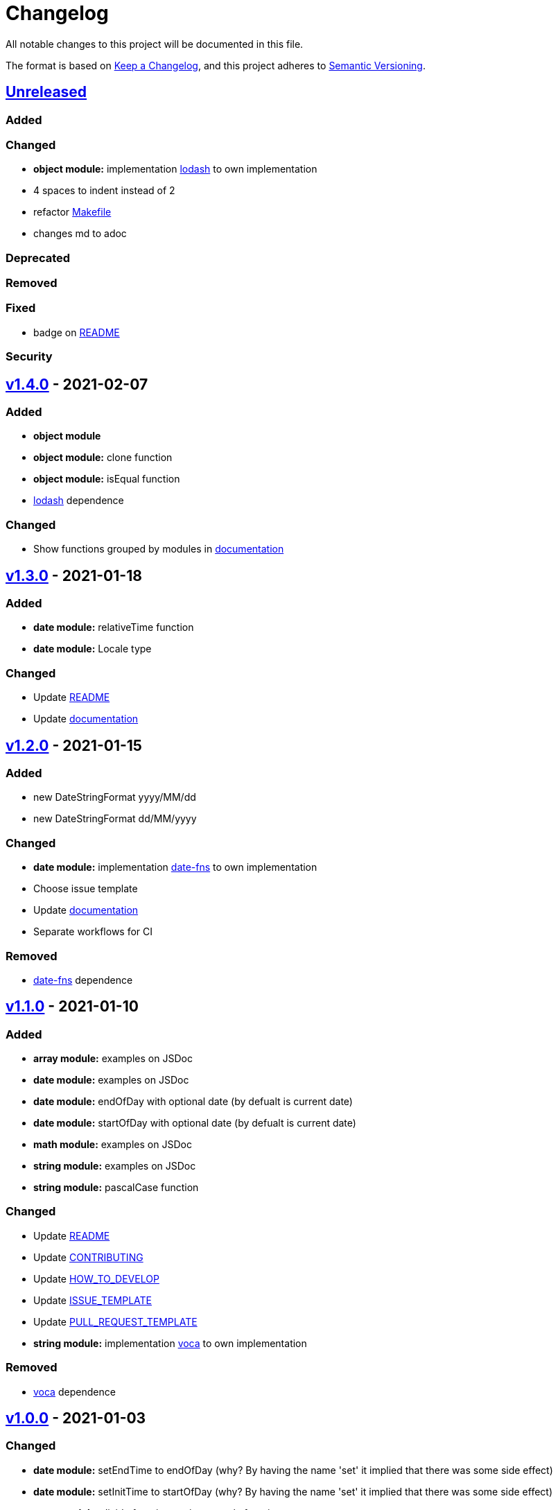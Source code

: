 = Changelog

All notable changes to this project will be documented in this file.

The format is based on link:https://keepachangelog.com/en/1.0.0/[Keep a Changelog],
and this project adheres to link:https://semver.org/spec/v2.0.0.html[Semantic Versioning].

== link:https://github.com/nabby27/main-fns/compare/v1.4.0...HEAD[Unreleased]

=== Added

=== Changed

- *object module:* implementation link:https://lodash.com/[lodash] to own implementation
- 4 spaces to indent instead of 2
- refactor link:./Makefile[Makefile]
- changes md to adoc

=== Deprecated

=== Removed

=== Fixed

- badge on link:./README.md[README]

=== Security

== link:https://github.com/nabby27/main-fns/releases/tag/v1.4.0[v1.4.0] - 2021-02-07

=== Added

- *object module*
- *object module:* clone function
- *object module:* isEqual function
- link:https://lodash.com/[lodash] dependence

=== Changed

- Show functions grouped by modules in link:https://nabby27.github.io/main-fns/[documentation]

== link:https://github.com/nabby27/main-fns/releases/tag/v1.3.0[v1.3.0] - 2021-01-18

=== Added

- *date module:* relativeTime function
- *date module:* Locale type

=== Changed

- Update link:./README.md[README]
- Update link:https://nabby27.github.io/main-fns/[documentation]

== link:https://github.com/nabby27/main-fns/releases/tag/v1.2.0[v1.2.0] - 2021-01-15

=== Added

- new DateStringFormat +yyyy/MM/dd+
- new DateStringFormat +dd/MM/yyyy+

=== Changed

- *date module:* implementation link:https://date-fns.org/[date-fns] to own implementation
- Choose issue template
- Update link:https://nabby27.github.io/main-fns/[documentation]
- Separate workflows for CI

=== Removed

- link:https://date-fns.org/[date-fns] dependence

== link:https://github.com/nabby27/main-fns/releases/tag/v1.1.0[v1.1.0] - 2021-01-10

=== Added

- *array module:* examples on JSDoc
- *date module:* examples on JSDoc
- *date module:* endOfDay with optional date (by defualt is current date)
- *date module:* startOfDay with optional date (by defualt is current date)
- *math module:* examples on JSDoc
- *string module:* examples on JSDoc
- *string module:* pascalCase function

=== Changed

- Update link:./README.md[README]
- Update link:./.github/CONTRIBUTING.adoc[CONTRIBUTING]
- Update link:./.github/HOW_TO_DEVELOP.adoc[HOW_TO_DEVELOP]
- Update link:./.github/ISSUE_TEMPLATE.md[ISSUE_TEMPLATE]
- Update link:./.github/PULL_REQUEST_TEMPLATE.md[PULL_REQUEST_TEMPLATE]
- *string module:* implementation link:https://vocajs.com/[voca] to own implementation

=== Removed

- link:https://vocajs.com/[voca] dependence

== link:https://github.com/nabby27/main-fns/releases/tag/v1.0.0[v1.0.0] - 2021-01-03

=== Changed

- *date module:* setEndTime to endOfDay (why? By having the name 'set' it implied that there was some side effect)
- *date module:* setInitTime to startOfDay (why? By having the name 'set' it implied that there was some side effect)
- *array module:* divide functions to import only function on use
- *date module:* divide functions to import only function on use
- *math module:* divide functions to import only function on use
- *string module:* divide functions to import only function on use
- *array module:* implementation link:https://github.com/lodash/lodash[lodas] to own implementation
- ES2015 to ESNext

== link:https://github.com/nabby27/main-fns/releases/tag/v0.3.1[v0.3.1] - 2021-01-02

=== Added

- Free side effect on package.json

== link:https://github.com/nabby27/main-fns/releases/tag/v0.3.0[v0.3.0] - 2021-01-02

=== Added

- *string module*
- *string module:* camelCase function
- *string module:* capitalize function
- *string module:* firstLetters function
- *string module:* kebabCase function
- *string module:* lastLetters function
- *string module:* lowerCase function
- *string module:* snakeCase function
- *string module:* titleCase function
- *string module:* upperCase function

=== Changed

- Update link:https://nabby27.github.io/main-fns/[documentation]

=== Removed

- Unnecessary dependencies

== link:https://github.com/nabby27/main-fns/releases/tag/v0.2.1[v0.2.1] - 2021-01-02

=== Changed

- Update link:https://nabby27.github.io/main-fns/[documentation]

== link:https://github.com/nabby27/main-fns/releases/tag/v0.2.0[v0.2.0] - 2021-01-02

=== Added

- *math module:* mean function
- *math module:* median function
- *math module:* mode function
- *math module:* multiply function
- *array module:* orderBy function

=== Changed

- *math module:* implementation link:https://github.com/compute-io/compute.io[compute.io] to own implementation
- Update link:https://nabby27.github.io/main-fns/[documentation]

=== Removed

- Unit test folder

== link:https://github.com/nabby27/main-fns/releases/tag/v0.1.2[v0.1.2] - 2020-12-30

=== Added

- *math module:* max function
- *math module:* sum function

=== Changed

- *math module:* implementation link:https://github.com/josdejong/mathjs[math.js] to link:https://github.com/compute-io/compute.io[compute.io]

== link:https://github.com/nabby27/main-fns/releases/tag/v0.1.1[v0.1.1] - 2020-12-29

=== Added

- *math module:* module
- *math module:* min function

=== Removed

- build to cjs

=== Fixed

- Unused vars on eslint interfaces

== link:https://github.com/nabby27/main-fns/releases/tag/v0.1.0[v0.1.0] - 2020-12-29

=== Added

- Build project to esm (e.s. modules) and cjs (commonjs)
- link:https://codecov.io/gh/nabby27/main-fns[Codecov]
- *array module:* module
- *array module:* first function
- *array module:* last function
- *array module:* reverse function

=== Changed

- Update link:./README.md[README]
- Update link:https://nabby27.github.io/main-fns/[documentation]

== link:https://github.com/nabby27/main-fns/releases/tag/v0.0.14[v0.0.14] - 2020-12-24

=== Fixed

- Deploy build and deploy project on npm

== link:https://github.com/nabby27/main-fns/releases/tag/v0.0.13[v0.0.13] - 2020-12-24

=== Changed

- Update link:./README.md[README]
- Update link:https://nabby27.github.io/main-fns/[documentation]

== link:https://github.com/nabby27/main-fns/releases/tag/v0.0.12[0.0.12] - 2020-12-23

=== Added

- Pull request template
- Issue template
- Contributing page
- Code of conduct page

=== Changed

- Update link:./README.md[README]
- Update link:https://nabby27.github.io/main-fns/[documentation]

== link:https://github.com/nabby27/main-fns/releases/tag/v0.0.11[0.0.11] - 2020-12-21

=== Added

- Git on docker container

== link:https://github.com/nabby27/main-fns/releases/tag/v0.0.10[0.0.10] - 2020-12-21

=== Changed

- Update dev dependencies
- Update link:./README.md[README]
- Update link:https://nabby27.github.io/main-fns/[documentation]

=== Fixed

- Run test on pull request

== link:https://github.com/nabby27/main-fns/releases/tag/v0.0.9[0.0.9] - 2020-12-21

=== Changed

- Update link:https://nabby27.github.io/main-fns/[documentation]
- Update link:./README.md[README]
- Update dev dependencies

=== Fixed

- Run test on npm update version
- Eslint commands

== link:https://github.com/nabby27/main-fns/releases/tag/v0.0.8[0.0.8] - 2020-12-21

=== Changed

- Update link:https://nabby27.github.io/main-fns/[documentation]
- Update make commands to develop

=== Removed

- Unnecessary dev dependencies

== link:https://github.com/nabby27/main-fns/releases/tag/v0.0.7[0.0.7] - 2020-12-21

=== Added

- link:./LICENSE[LICENSE]

=== Changed

- Github Actions workflow to deploy
- Update link:./README.md[README]

== link:https://github.com/nabby27/main-fns/releases/tag/v0.0.6[0.0.6] - 2020-12-20

=== Added

- Tags
- Deploy on npm when change version

== link:https://github.com/nabby27/main-fns/releases/tag/v0.0.5[0.0.5] - 2020-12-20

=== Removed

- moment dependence

== link:https://github.com/nabby27/main-fns/releases/tag/v0.0.4[0.0.4] - 2020-12-20

=== Changed

- Update link:https://nabby27.github.io/main-fns/[documentation]
- Update dependencies

== link:https://github.com/nabby27/main-fns/releases/tag/v0.0.3[0.0.3] - 2020-12-20

=== Changed

- Dates implementation with date-fns

== link:https://github.com/nabby27/main-fns/releases/tag/v0.0.2[0.0.2] - 2020-12-20

=== Added

- Some dates functions to test with moment
- JSDoc to documentation on Github Pages
- Implement all test
- CI with Github Actions

=== Changed

- Rename project

== link:https://github.com/nabby27/main-fns/releases/tag/v0.0.1[0.0.1] - 2020-12-17

=== Added

- Create base project with:
  - TypeScript
  - Eslint
  - Jest
  - Docker Compose
  - Make
- Some dates functions to test with moment
- JSDoc to documentation on Github Pages
- Implement all test
- CI with Github Actions
